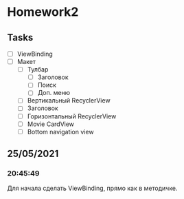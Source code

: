 * Homework2
** Tasks
   - [ ] ViewBinding
   - [ ] Макет
     - [ ] Тулбар
       - [ ] Заголовок
       - [ ] Поиск
       - [ ] Доп. меню
     - [ ] Вертикальный RecyclerView
     - [ ] Заголовок
     - [ ] Горизонтальный RecyclerView
     - [ ] Movie CardView
     - [ ] Bottom navigation view
** 25/05/2021
*** 20:45:49
    Для начала сделать ViewBinding, прямо как в методичке.
